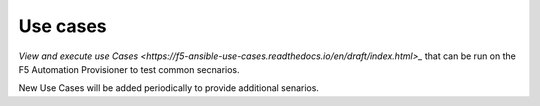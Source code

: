 Use cases
=========

`View and execute use Cases <https://f5-ansible-use-cases.readthedocs.io/en/draft/index.html>_` that can be run on the F5 Automation Provisioner to test common secnarios. 

New Use Cases will be added periodically to provide additional senarios.